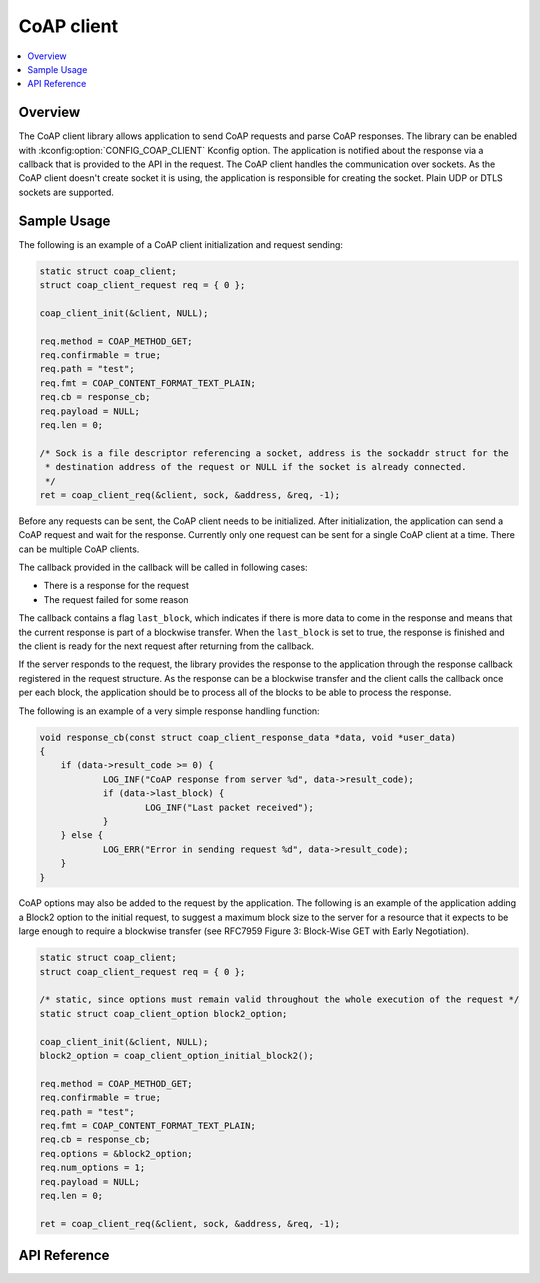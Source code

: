.. _coap_client_interface:

CoAP client
###########

.. contents::
    :local:
    :depth: 2

Overview
********

The CoAP client library allows application to send CoAP requests and parse CoAP responses.
The library can be enabled with :kconfig:option:`CONFIG_COAP_CLIENT` Kconfig option.
The application is notified about the response via a callback that is provided to the API
in the request. The CoAP client handles the communication over sockets.
As the CoAP client doesn't create socket it is using, the application is responsible for creating
the socket. Plain UDP or DTLS sockets are supported.

Sample Usage
************

The following is an example of a CoAP client initialization and request sending:

.. code-block:: c

    static struct coap_client;
    struct coap_client_request req = { 0 };

    coap_client_init(&client, NULL);

    req.method = COAP_METHOD_GET;
    req.confirmable = true;
    req.path = "test";
    req.fmt = COAP_CONTENT_FORMAT_TEXT_PLAIN;
    req.cb = response_cb;
    req.payload = NULL;
    req.len = 0;

    /* Sock is a file descriptor referencing a socket, address is the sockaddr struct for the
     * destination address of the request or NULL if the socket is already connected.
     */
    ret = coap_client_req(&client, sock, &address, &req, -1);

Before any requests can be sent, the CoAP client needs to be initialized.
After initialization, the application can send a CoAP request and wait for the response.
Currently only one request can be sent for a single CoAP client at a time. There can be multiple
CoAP clients.

The callback provided in the callback will be called in following cases:

- There is a response for the request
- The request failed for some reason

The callback contains a flag ``last_block``, which indicates if there is more data to come in the
response and means that the current response is part of a blockwise transfer. When the
``last_block`` is set to true, the response is finished and the client is ready for the next request
after returning from the callback.

If the server responds to the request, the library provides the response to the
application through the response callback registered in the request structure.
As the response can be a blockwise transfer and the client calls the callback once per each
block, the application should be to process all of the blocks to be able to process the response.

The following is an example of a very simple response handling function:

.. code-block:: c

    void response_cb(const struct coap_client_response_data *data, void *user_data)
    {
        if (data->result_code >= 0) {
	        LOG_INF("CoAP response from server %d", data->result_code);
                if (data->last_block) {
                        LOG_INF("Last packet received");
                }
        } else {
                LOG_ERR("Error in sending request %d", data->result_code);
        }
    }

CoAP options may also be added to the request by the application. The following is an example of
the application adding a Block2 option to the initial request, to suggest a maximum block size to
the server for a resource that it expects to be large enough to require a blockwise transfer (see
RFC7959 Figure 3: Block-Wise GET with Early Negotiation).

.. code-block:: c

    static struct coap_client;
    struct coap_client_request req = { 0 };

    /* static, since options must remain valid throughout the whole execution of the request */
    static struct coap_client_option block2_option;

    coap_client_init(&client, NULL);
    block2_option = coap_client_option_initial_block2();

    req.method = COAP_METHOD_GET;
    req.confirmable = true;
    req.path = "test";
    req.fmt = COAP_CONTENT_FORMAT_TEXT_PLAIN;
    req.cb = response_cb;
    req.options = &block2_option;
    req.num_options = 1;
    req.payload = NULL;
    req.len = 0;

    ret = coap_client_req(&client, sock, &address, &req, -1);

API Reference
*************

.. doxygengroup:: coap_client
